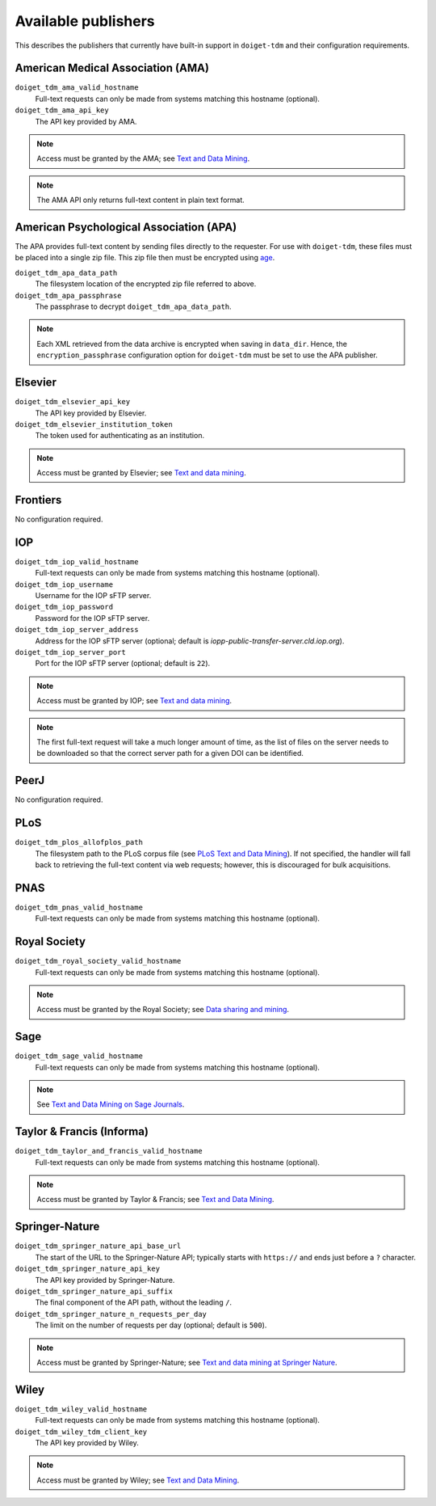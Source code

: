 Available publishers
====================

This describes the publishers that currently have built-in support in ``doiget-tdm`` and their configuration requirements.

American Medical Association (AMA)
----------------------------------

``doiget_tdm_ama_valid_hostname``
    Full-text requests can only be made from systems matching this hostname (optional).
``doiget_tdm_ama_api_key``
    The API key provided by AMA.

.. note::
    Access must be granted by the AMA; see `Text and Data Mining <https://tdm.jamanetwork.com/>`_.

.. note::
    The AMA API only returns full-text content in plain text format.

American Psychological Association (APA)
----------------------------------------

The APA provides full-text content by sending files directly to the requester.
For use with ``doiget-tdm``, these files must be placed into a single zip file.
This zip file then must be encrypted using `age <https://github.com/FiloSottile/age>`_.

``doiget_tdm_apa_data_path``
    The filesystem location of the encrypted zip file referred to above.
``doiget_tdm_apa_passphrase``
    The passphrase to decrypt ``doiget_tdm_apa_data_path``.

.. note::
    Each XML retrieved from the data archive is encrypted when saving in ``data_dir``.
    Hence, the ``encryption_passphrase`` configuration option for ``doiget-tdm`` must be set to use the APA publisher.

Elsevier
--------

``doiget_tdm_elsevier_api_key``
    The API key provided by Elsevier.
``doiget_tdm_elsevier_institution_token``
    The token used for authenticating as an institution.

.. note::
    Access must be granted by Elsevier; see `Text and data mining <https://www.elsevier.com/about/open-science/research-data/text-and-data-mining>`__.

Frontiers
---------

No configuration required.

IOP
---

``doiget_tdm_iop_valid_hostname``
    Full-text requests can only be made from systems matching this hostname (optional).
``doiget_tdm_iop_username``
    Username for the IOP sFTP server.
``doiget_tdm_iop_password``
    Password for the IOP sFTP server.
``doiget_tdm_iop_server_address``
    Address for the IOP sFTP server (optional; default is `iopp-public-transfer-server.cld.iop.org`).
``doiget_tdm_iop_server_port``
    Port for the IOP sFTP server (optional; default is ``22``).

.. note::
    Access must be granted by IOP; see `Text and data mining <https://ioppublishing.org/legal/textanddataminingpolicy/>`__.

.. note::
    The first full-text request will take a much longer amount of time, as the list of files on the server needs to be downloaded so that the correct server path for a given DOI can be identified.

PeerJ
-----

No configuration required.

PLoS
----

``doiget_tdm_plos_allofplos_path``
    The filesystem path to the PLoS corpus file (see `PLoS Text and Data Mining <https://api.plos.org/text-and-data-mining.html>`_).
    If not specified, the handler will fall back to retrieving the full-text content via web requests; however, this is discouraged for bulk acquisitions.

PNAS
----

``doiget_tdm_pnas_valid_hostname``
    Full-text requests can only be made from systems matching this hostname (optional).

Royal Society
-------------

``doiget_tdm_royal_society_valid_hostname``
    Full-text requests can only be made from systems matching this hostname (optional).

.. note::
    Access must be granted by the Royal Society; see `Data sharing and mining <https://royalsociety.org/journals/ethics-policies/data-sharing-mining/#data-mining>`_.

Sage
----

``doiget_tdm_sage_valid_hostname``
    Full-text requests can only be made from systems matching this hostname (optional).

.. note::
    See `Text and Data Mining on Sage Journals  <https://journals.sagepub.com/page/policies/text-and-data-mining>`_.


Taylor & Francis (Informa)
--------------------------

``doiget_tdm_taylor_and_francis_valid_hostname``
    Full-text requests can only be made from systems matching this hostname (optional).

.. note::
    Access must be granted by Taylor & Francis; see `Text and Data Mining <https://taylorandfrancis.com/our-policies/textanddatamining/>`__.

Springer-Nature
---------------

``doiget_tdm_springer_nature_api_base_url``
    The start of the URL to the Springer-Nature API; typically starts with ``https://`` and ends just before a ``?`` character.
``doiget_tdm_springer_nature_api_key``
    The API key provided by Springer-Nature.
``doiget_tdm_springer_nature_api_suffix``
    The final component of the API path, without the leading ``/``.
``doiget_tdm_springer_nature_n_requests_per_day``
    The limit on the number of requests per day (optional; default is ``500``).

.. note::
    Access must be granted by Springer-Nature; see `Text and data mining at Springer Nature <https://www.springernature.com/gp/researchers/text-and-data-mining>`_.

Wiley
-----

``doiget_tdm_wiley_valid_hostname``
    Full-text requests can only be made from systems matching this hostname (optional).
``doiget_tdm_wiley_tdm_client_key``
    The API key provided by Wiley.

.. note::
    Access must be granted by Wiley; see `Text and Data Mining <https://onlinelibrary.wiley.com/library-info/resources/text-and-datamining>`__.

